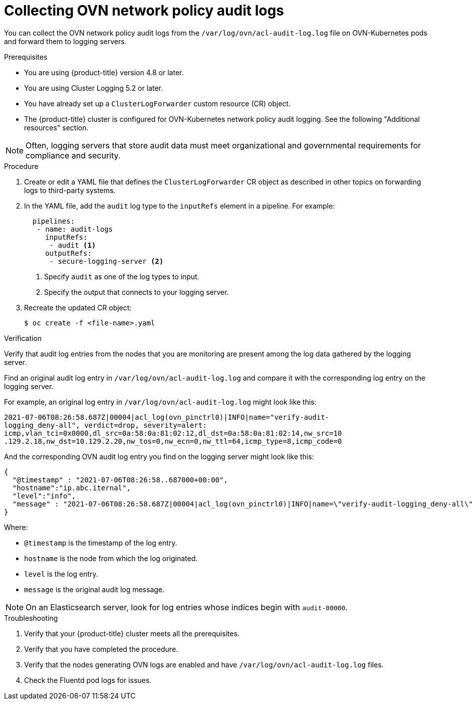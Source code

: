 :_content-type: PROCEDURE
[id="cluster-logging-collecting-ovn-audit-logs_{context}"]
= Collecting OVN network policy audit logs

You can collect the OVN network policy audit logs from the `/var/log/ovn/acl-audit-log.log` file on OVN-Kubernetes pods and forward them to logging servers.

.Prerequisites

* You are using {product-title} version 4.8 or later.
* You are using Cluster Logging 5.2 or later.
* You have already set up a `ClusterLogForwarder` custom resource (CR) object.
* The {product-title} cluster is configured for OVN-Kubernetes network policy audit logging. See the following "Additional resources" section.

[NOTE]
====
Often, logging servers that store audit data must meet organizational and governmental requirements for compliance and security.
====

.Procedure

. Create or edit a YAML file that defines the `ClusterLogForwarder` CR object as described in other topics on forwarding logs to third-party systems.

. In the YAML file, add the `audit` log type to the `inputRefs` element in a pipeline. For example:
+
[source,yaml]
----
  pipelines:
   - name: audit-logs
     inputRefs:
      - audit <1>
     outputRefs:
      - secure-logging-server <2>
----
<1> Specify `audit` as one of the log types to input.
<2> Specify the output that connects to your logging server.

. Recreate the updated CR object:
+
[source,terminal]
----
$ oc create -f <file-name>.yaml
----

.Verification

Verify that audit log entries from the nodes that you are monitoring are present among the log data gathered by the logging server.

Find an original audit log entry in `/var/log/ovn/acl-audit-log.log` and compare it with the corresponding log entry on the logging server.

For example, an original log entry in `/var/log/ovn/acl-audit-log.log` might look like this:

[source,txt]
----
2021-07-06T08:26:58.687Z|00004|acl_log(ovn_pinctrl0)|INFO|name="verify-audit-
logging_deny-all", verdict=drop, severity=alert:
icmp,vlan_tci=0x0000,dl_src=0a:58:0a:81:02:12,dl_dst=0a:58:0a:81:02:14,nw_src=10
.129.2.18,nw_dst=10.129.2.20,nw_tos=0,nw_ecn=0,nw_ttl=64,icmp_type=8,icmp_code=0
----

And the corresponding OVN audit log entry you find on the logging server might look like this:

[source,json]
----
{
  "@timestamp" : "2021-07-06T08:26:58..687000+00:00",
  "hostname":"ip.abc.iternal",
  "level":"info",
  "message" : "2021-07-06T08:26:58.687Z|00004|acl_log(ovn_pinctrl0)|INFO|name=\"verify-audit-logging_deny-all\", verdict=drop, severity=alert: icmp,vlan_tci=0x0000,dl_src=0a:58:0a:81:02:12,dl_dst=0a:58:0a:81:02:14,nw_src=10.129.2.18,nw_dst=10.129.2.20,nw_tos=0,nw_ecn=0,nw_ttl=64,icmp_type=8,icmp_code=0"
}
----

Where:

* `@timestamp` is the timestamp of the log entry.
* `hostname` is the node from which the log originated.
* `level` is the log entry.
* `message` is the original audit log message.

[NOTE]
====
On an Elasticsearch server, look for log entries whose indices begin with `audit-00000`.
====

.Troubleshooting

. Verify that your {product-title} cluster meets all the prerequisites.
. Verify that you have completed the procedure.
. Verify that the nodes generating OVN logs are enabled and have `/var/log/ovn/acl-audit-log.log` files.
. Check the Fluentd pod logs for issues.
